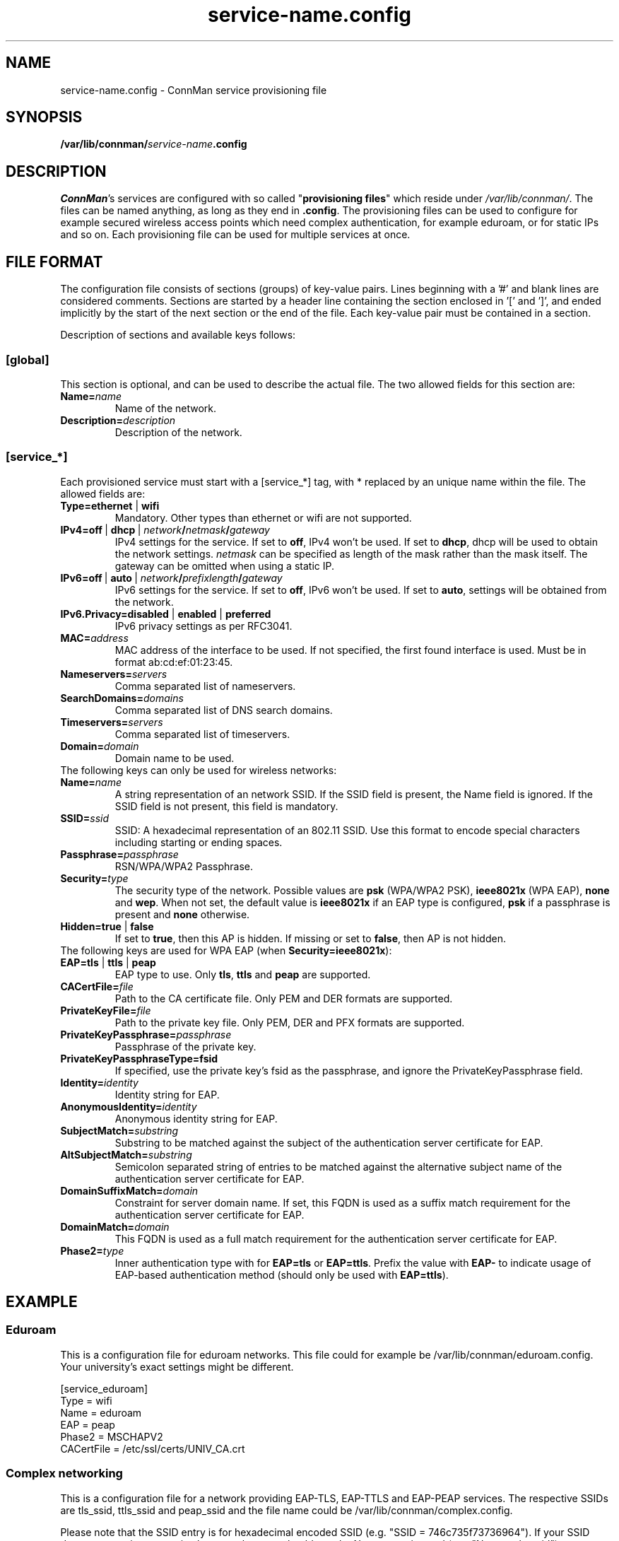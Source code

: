 .\" connman-service.config(5) manual page
.\"
.\" Copyright (C) 2015 Intel Corporation
.\"
.TH "service-name.config" "5" "2015-10-15" ""
.SH NAME
service-name.config \- ConnMan service provisioning file
.SH SYNOPSIS
.B /var/lib/connman/\fIservice-name\fB.config
.SH DESCRIPTION
.P
\fIConnMan\fP's services are configured with so called
"\fBprovisioning files\fP" which reside under \fI/var/lib/connman/\fP.
The files can be named anything, as long as they end in \fB.config\fP.
The provisioning files can be used to configure for example secured
wireless access points which need complex authentication, for example
eduroam, or for static IPs and so on. Each provisioning file can be
used for multiple services at once.
.SH "FILE FORMAT"
.P
The configuration file consists of sections (groups) of key-value pairs.
Lines beginning with a '#' and blank lines are considered comments.
Sections are started by a header line containing the section enclosed
in '[' and ']', and ended implicitly by the start of the next section
or the end of the file. Each key-value pair must be contained in a section.
.P
Description of sections and available keys follows:
.SS [global]
This section is optional, and can be used to describe the actual file. The
two allowed fields for this section are:
.TP
.BI Name= name
Name of the network.
.TP
.BI Description= description
Description of the network.
.SS [service_*]
Each provisioned service must start with a [service_*] tag, with * replaced
by an unique name within the file.
The allowed fields are:
.TP
.B Type=ethernet \fR|\fB wifi
Mandatory. Other types than ethernet or wifi are not supported.
.TP
.BI IPv4=off \ \fR|\  dhcp\ \fR|\  network / netmask / gateway
IPv4 settings for the service. If set to \fBoff\fP, IPv4 won't be used.
If set to \fBdhcp\fP, dhcp will be used to obtain the network settings.
\fInetmask\fP can be specified as length of the mask rather than the
mask itself. The gateway can be omitted when using a static IP.
.TP
.BI IPv6=off \ \fR|\  auto\ \fR|\  network / prefixlength / gateway
IPv6 settings for the service. If set to \fBoff\fP, IPv6 won't be used.
If set to \fBauto\fP, settings will be obtained from the network.
.TP
.B IPv6.Privacy=disabled \fR|\fB enabled \fR|\fB preferred
IPv6 privacy settings as per RFC3041.
.TP
.BI MAC= address
MAC address of the interface to be used. If not specified, the first
found interface is used. Must be in format ab:cd:ef:01:23:45.
.TP
.BI Nameservers= servers
Comma separated list of nameservers.
.TP
.BI SearchDomains= domains
Comma separated list of DNS search domains.
.TP
.BI Timeservers= servers
Comma separated list of timeservers.
.TP
.BI Domain= domain
Domain name to be used.
.TP
The following keys can only be used for wireless networks:
.TP
.BI Name= name
A string representation of an network SSID. If the SSID field is
present, the Name field is ignored. If the SSID field is not present,
this field is mandatory.
.TP
.BI SSID= ssid
SSID: A hexadecimal representation of an 802.11 SSID. Use this format to
encode special characters including starting or ending spaces.
.TP
.BI Passphrase= passphrase
RSN/WPA/WPA2 Passphrase.
.TP
.BI Security= type
The security type of the network. Possible values are \fBpsk\fP
(WPA/WPA2 PSK), \fBieee8021x\fP (WPA EAP), \fBnone\fP and \fBwep\fP.
When not set, the default value is \fBieee8021x\fP if an EAP type is
configured, \fBpsk\fP if a passphrase is present and \fBnone\fP otherwise.
.TP
.B Hidden=true \fR|\fB false
If set to \fBtrue\fP, then this AP is hidden. If missing or set to
\fBfalse\fP, then AP is not hidden.
.TP
The following keys are used for WPA EAP (when \fBSecurity=ieee8021x\fP):
.TP
.B EAP=tls \fR|\fB ttls \fR|\fB peap
EAP type to use. Only \fBtls\fP, \fBttls\fP and \fBpeap\fP are supported.
.TP
.BI CACertFile= file
Path to the CA certificate file. Only PEM and DER formats are supported.
.TP
.BI PrivateKeyFile= file
Path to the private key file. Only PEM, DER and PFX formats are supported.
.TP
.BI PrivateKeyPassphrase= passphrase
Passphrase of the private key.
.TP
.B PrivateKeyPassphraseType=fsid
If specified, use the private key's fsid as the passphrase, and ignore the
PrivateKeyPassphrase field.
.TP
.BI Identity= identity
Identity string for EAP.
.TP
.BI AnonymousIdentity= identity
Anonymous identity string for EAP.
.TP
.BI SubjectMatch= substring
Substring to be matched against the subject of the
authentication server certificate for EAP.
.TP
.BI AltSubjectMatch= substring
Semicolon separated string of entries to be matched against the alternative
subject name of the authentication server certificate for EAP.
.TP
.BI DomainSuffixMatch= domain
Constraint for server domain name. If set, this FQDN is used as a suffix match
requirement for the authentication server certificate for EAP.
.TP
.BI DomainMatch= domain
This FQDN is used as a full match requirement for the
authentication server certificate for EAP.
.TP
.BI Phase2= type
Inner authentication type with for \fBEAP=tls\fP or \fBEAP=ttls\fP. Prefix
the value with \fBEAP-\fP to indicate usage of EAP-based authentication
method (should only be used with \fBEAP=ttls\fP).
.SH "EXAMPLE"
.SS Eduroam
This is a configuration file for eduroam networks. This file could for
example be /var/lib/connman/eduroam.config. Your university's exact
settings might be different.
.PP
.nf
[service_eduroam]
Type = wifi
Name = eduroam
EAP = peap
Phase2 = MSCHAPV2
CACertFile = /etc/ssl/certs/UNIV_CA.crt
.fi
.SS Complex networking
This is a configuration file for a network providing EAP-TLS, EAP-TTLS and
EAP-PEAP services. The respective SSIDs are tls_ssid, ttls_ssid and peap_ssid
and the file name could be /var/lib/connman/complex.config.
.PP
Please note that the SSID entry is for hexadecimal encoded SSID (e.g. "SSID =
746c735f73736964"). If your SSID does not contain any exotic character then
you should use the Name entry instead (e.g. "Name = tls_ssid").
.PP
.nf
[global]
Name = Example
Description = Example network configuration

[service_tls]
Type = wifi
SSID = 746c735f73736964
EAP = tls
CACertFile = /home/user/.certs/ca.pem
ClientCertFile = /home/user/devlp/.certs/client.pem
PrivateKeyFile = /home/user/.certs/client.fsid.pem
PrivateKeyPassphraseType = fsid
Identity = user

[service_ttls]
Type = wifi
Name = ttls_ssid
EAP = ttls
CACertFile = /home/user/.cert/ca.pem
Phase2 = MSCHAPV2
Identity = user

[service_peap]
Type = wifi
Name = peap_ssid
EAP = peap
CACertFile = /home/user/.cert/ca.pem
Phase2 = MSCHAPV2
Identity = user

[service_home_ethernet]
Type = ethernet
IPv4 = 192.168.1.42/255.255.255.0/192.168.1.1
IPv6 = 2001:db8::42/64/2001:db8::1
MAC = 01:02:03:04:05:06
Nameservers = 10.2.3.4,192.168.1.99
SearchDomains = my.home,isp.net
Timeservers = 10.172.2.1,ntp.my.isp.net
Domain = my.home

[service_home_wifi]
Type = wifi
Name = my_home_wifi
Passphrase = password
IPv4 = 192.168.2.2/255.255.255.0/192.168.2.1
MAC = 06:05:04:03:02:01
.fi
.SH "SEE ALSO"
.BR connman (8)

